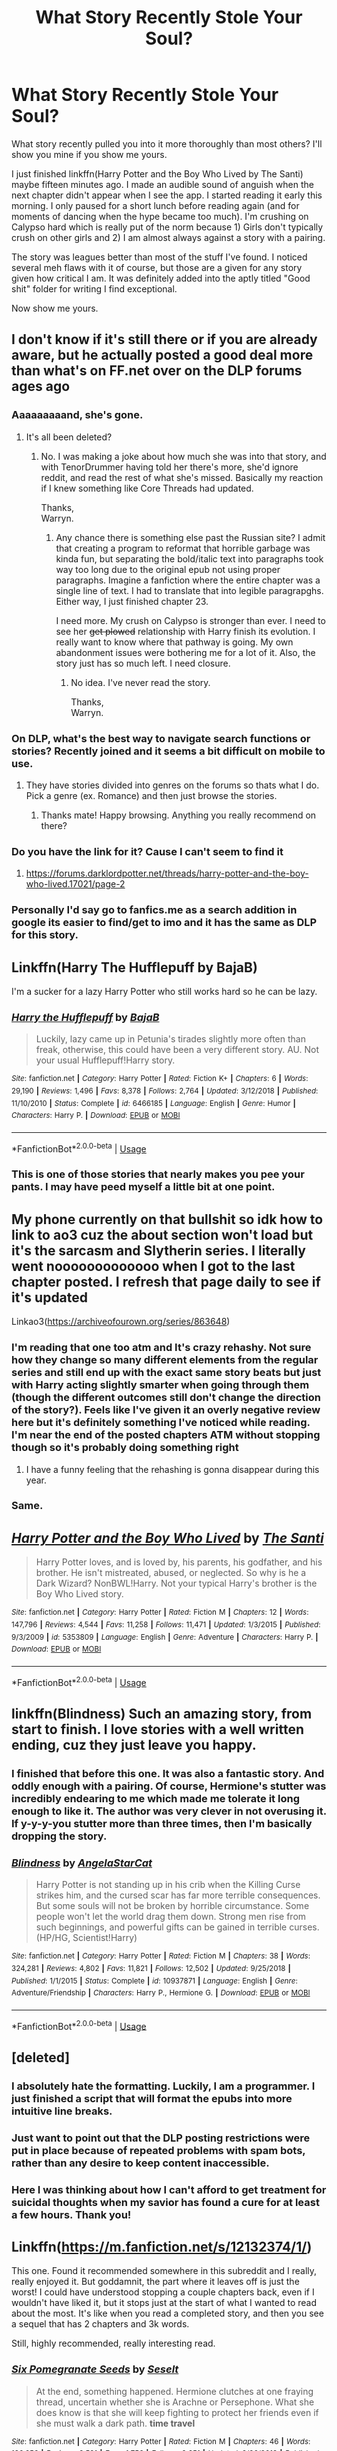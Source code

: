 #+TITLE: What Story Recently Stole Your Soul?

* What Story Recently Stole Your Soul?
:PROPERTIES:
:Author: RisingEarth
:Score: 23
:DateUnix: 1551387393.0
:DateShort: 2019-Mar-01
:FlairText: Request
:END:
What story recently pulled you into it more thoroughly than most others? I'll show you mine if you show me yours.

I just finished linkffn(Harry Potter and the Boy Who Lived by The Santi) maybe fifteen minutes ago. I made an audible sound of anguish when the next chapter didn't appear when I see the app. I started reading it early this morning. I only paused for a short lunch before reading again (and for moments of dancing when the hype became too much). I'm crushing on Calypso hard which is really put of the norm because 1) Girls don't typically crush on other girls and 2) I am almost always against a story with a pairing.

The story was leagues better than most of the stuff I've found. I noticed several meh flaws with it of course, but those are a given for any story given how critical I am. It was definitely added into the aptly titled "Good shit" folder for writing I find exceptional.

Now show me yours.


** I don't know if it's still there or if you are already aware, but he actually posted a good deal more than what's on FF.net over on the DLP forums ages ago
:PROPERTIES:
:Author: Tenordrummer
:Score: 16
:DateUnix: 1551390052.0
:DateShort: 2019-Mar-01
:END:

*** Aaaaaaaaand, she's gone.
:PROPERTIES:
:Author: Wassa110
:Score: 14
:DateUnix: 1551390860.0
:DateShort: 2019-Mar-01
:END:

**** It's all been deleted?
:PROPERTIES:
:Author: onlytoask
:Score: 2
:DateUnix: 1551399828.0
:DateShort: 2019-Mar-01
:END:

***** No. I was making a joke about how much she was into that story, and with TenorDrummer having told her there's more, she'd ignore reddit, and read the rest of what she's missed. Basically my reaction if I knew something like Core Threads had updated.

Thanks,\\
Warryn.
:PROPERTIES:
:Author: Wassa110
:Score: 13
:DateUnix: 1551403895.0
:DateShort: 2019-Mar-01
:END:

****** Any chance there is something else past the Russian site? I admit that creating a program to reformat that horrible garbage was kinda fun, but separating the bold/italic text into paragraphs took way too long due to the original epub not using proper paragraphs. Imagine a fanfiction where the entire chapter was a single line of text. I had to translate that into legible paragrapghs. Either way, I just finished chapter 23.

I need more. My crush on Calypso is stronger than ever. I need to see her +get plowed+ relationship with Harry finish its evolution. I really want to know where that pathway is going. My own abandonment issues were bothering me for a lot of it. Also, the story just has so much left. I need closure.
:PROPERTIES:
:Author: RisingEarth
:Score: 3
:DateUnix: 1551429696.0
:DateShort: 2019-Mar-01
:END:

******* No idea. I've never read the story.

Thanks,\\
Warryn.
:PROPERTIES:
:Author: Wassa110
:Score: -3
:DateUnix: 1551439702.0
:DateShort: 2019-Mar-01
:END:


*** On DLP, what's the best way to navigate search functions or stories? Recently joined and it seems a bit difficult on mobile to use.
:PROPERTIES:
:Author: jaddisin10
:Score: 3
:DateUnix: 1551394100.0
:DateShort: 2019-Mar-01
:END:

**** They have stories divided into genres on the forums so thats what I do. Pick a genre (ex. Romance) and then just browse the stories.
:PROPERTIES:
:Author: Spicey123
:Score: 3
:DateUnix: 1551397834.0
:DateShort: 2019-Mar-01
:END:

***** Thanks mate! Happy browsing. Anything you really recommend on there?
:PROPERTIES:
:Author: jaddisin10
:Score: 1
:DateUnix: 1551446513.0
:DateShort: 2019-Mar-01
:END:


*** Do you have the link for it? Cause I can't seem to find it
:PROPERTIES:
:Author: 0-0Danny0-0
:Score: 3
:DateUnix: 1551401613.0
:DateShort: 2019-Mar-01
:END:

**** [[https://forums.darklordpotter.net/threads/harry-potter-and-the-boy-who-lived.17021/page-2]]
:PROPERTIES:
:Author: Amarantexx
:Score: 1
:DateUnix: 1551507875.0
:DateShort: 2019-Mar-02
:END:


*** Personally I'd say go to fanfics.me as a search addition in google its easier to find/get to imo and it has the same as DLP for this story.
:PROPERTIES:
:Author: Garanar
:Score: -1
:DateUnix: 1551400295.0
:DateShort: 2019-Mar-01
:END:


** Linkffn(Harry The Hufflepuff by BajaB)

I'm a sucker for a lazy Harry Potter who still works hard so he can be lazy.
:PROPERTIES:
:Author: shinshikaizer
:Score: 8
:DateUnix: 1551397744.0
:DateShort: 2019-Mar-01
:END:

*** [[https://www.fanfiction.net/s/6466185/1/][*/Harry the Hufflepuff/*]] by [[https://www.fanfiction.net/u/943028/BajaB][/BajaB/]]

#+begin_quote
  Luckily, lazy came up in Petunia's tirades slightly more often than freak, otherwise, this could have been a very different story. AU. Not your usual Hufflepuff!Harry story.
#+end_quote

^{/Site/:} ^{fanfiction.net} ^{*|*} ^{/Category/:} ^{Harry} ^{Potter} ^{*|*} ^{/Rated/:} ^{Fiction} ^{K+} ^{*|*} ^{/Chapters/:} ^{6} ^{*|*} ^{/Words/:} ^{29,190} ^{*|*} ^{/Reviews/:} ^{1,496} ^{*|*} ^{/Favs/:} ^{8,378} ^{*|*} ^{/Follows/:} ^{2,764} ^{*|*} ^{/Updated/:} ^{3/12/2018} ^{*|*} ^{/Published/:} ^{11/10/2010} ^{*|*} ^{/Status/:} ^{Complete} ^{*|*} ^{/id/:} ^{6466185} ^{*|*} ^{/Language/:} ^{English} ^{*|*} ^{/Genre/:} ^{Humor} ^{*|*} ^{/Characters/:} ^{Harry} ^{P.} ^{*|*} ^{/Download/:} ^{[[http://www.ff2ebook.com/old/ffn-bot/index.php?id=6466185&source=ff&filetype=epub][EPUB]]} ^{or} ^{[[http://www.ff2ebook.com/old/ffn-bot/index.php?id=6466185&source=ff&filetype=mobi][MOBI]]}

--------------

*FanfictionBot*^{2.0.0-beta} | [[https://github.com/tusing/reddit-ffn-bot/wiki/Usage][Usage]]
:PROPERTIES:
:Author: FanfictionBot
:Score: 4
:DateUnix: 1551397807.0
:DateShort: 2019-Mar-01
:END:


*** This is one of those stories that nearly makes you pee your pants. I may have peed myself a little bit at one point.
:PROPERTIES:
:Author: aridnie
:Score: 3
:DateUnix: 1551403301.0
:DateShort: 2019-Mar-01
:END:


** My phone currently on that bullshit so idk how to link to ao3 cuz the about section won't load but it's the sarcasm and Slytherin series. I literally went nooooooooooooo when I got to the last chapter posted. I refresh that page daily to see if it's updated

Linkao3([[https://archiveofourown.org/series/863648]])
:PROPERTIES:
:Author: hijinks24
:Score: 6
:DateUnix: 1551389693.0
:DateShort: 2019-Mar-01
:END:

*** I'm reading that one too atm and It's crazy rehashy. Not sure how they change so many different elements from the regular series and still end up with the exact same story beats but just with Harry acting slightly smarter when going through them (though the different outcomes still don't change the direction of the story?). Feels like I've given it an overly negative review here but it's definitely something I've noticed while reading. I'm near the end of the posted chapters ATM without stopping though so it's probably doing something right
:PROPERTIES:
:Author: Turmoils
:Score: 2
:DateUnix: 1551429677.0
:DateShort: 2019-Mar-01
:END:

**** I have a funny feeling that the rehashing is gonna disappear during this year.
:PROPERTIES:
:Author: CommieCorv
:Score: 1
:DateUnix: 1551432878.0
:DateShort: 2019-Mar-01
:END:


*** Same.
:PROPERTIES:
:Author: Garanar
:Score: 1
:DateUnix: 1551400319.0
:DateShort: 2019-Mar-01
:END:


** [[https://www.fanfiction.net/s/5353809/1/][*/Harry Potter and the Boy Who Lived/*]] by [[https://www.fanfiction.net/u/1239654/The-Santi][/The Santi/]]

#+begin_quote
  Harry Potter loves, and is loved by, his parents, his godfather, and his brother. He isn't mistreated, abused, or neglected. So why is he a Dark Wizard? NonBWL!Harry. Not your typical Harry's brother is the Boy Who Lived story.
#+end_quote

^{/Site/:} ^{fanfiction.net} ^{*|*} ^{/Category/:} ^{Harry} ^{Potter} ^{*|*} ^{/Rated/:} ^{Fiction} ^{M} ^{*|*} ^{/Chapters/:} ^{12} ^{*|*} ^{/Words/:} ^{147,796} ^{*|*} ^{/Reviews/:} ^{4,544} ^{*|*} ^{/Favs/:} ^{11,258} ^{*|*} ^{/Follows/:} ^{11,471} ^{*|*} ^{/Updated/:} ^{1/3/2015} ^{*|*} ^{/Published/:} ^{9/3/2009} ^{*|*} ^{/id/:} ^{5353809} ^{*|*} ^{/Language/:} ^{English} ^{*|*} ^{/Genre/:} ^{Adventure} ^{*|*} ^{/Characters/:} ^{Harry} ^{P.} ^{*|*} ^{/Download/:} ^{[[http://www.ff2ebook.com/old/ffn-bot/index.php?id=5353809&source=ff&filetype=epub][EPUB]]} ^{or} ^{[[http://www.ff2ebook.com/old/ffn-bot/index.php?id=5353809&source=ff&filetype=mobi][MOBI]]}

--------------

*FanfictionBot*^{2.0.0-beta} | [[https://github.com/tusing/reddit-ffn-bot/wiki/Usage][Usage]]
:PROPERTIES:
:Author: FanfictionBot
:Score: 3
:DateUnix: 1551387401.0
:DateShort: 2019-Mar-01
:END:


** linkffn(Blindness) Such an amazing story, from start to finish. I love stories with a well written ending, cuz they just leave you happy.
:PROPERTIES:
:Author: jonnyo98
:Score: 3
:DateUnix: 1551410794.0
:DateShort: 2019-Mar-01
:END:

*** I finished that before this one. It was also a fantastic story. And oddly enough with a pairing. Of course, Hermione's stutter was incredibly endearing to me which made me tolerate it long enough to like it. The author was very clever in not overusing it. If y-y-y-you stutter more than three times, then I'm basically dropping the story.
:PROPERTIES:
:Author: RisingEarth
:Score: 2
:DateUnix: 1551412002.0
:DateShort: 2019-Mar-01
:END:


*** [[https://www.fanfiction.net/s/10937871/1/][*/Blindness/*]] by [[https://www.fanfiction.net/u/717542/AngelaStarCat][/AngelaStarCat/]]

#+begin_quote
  Harry Potter is not standing up in his crib when the Killing Curse strikes him, and the cursed scar has far more terrible consequences. But some souls will not be broken by horrible circumstance. Some people won't let the world drag them down. Strong men rise from such beginnings, and powerful gifts can be gained in terrible curses. (HP/HG, Scientist!Harry)
#+end_quote

^{/Site/:} ^{fanfiction.net} ^{*|*} ^{/Category/:} ^{Harry} ^{Potter} ^{*|*} ^{/Rated/:} ^{Fiction} ^{M} ^{*|*} ^{/Chapters/:} ^{38} ^{*|*} ^{/Words/:} ^{324,281} ^{*|*} ^{/Reviews/:} ^{4,802} ^{*|*} ^{/Favs/:} ^{11,821} ^{*|*} ^{/Follows/:} ^{12,502} ^{*|*} ^{/Updated/:} ^{9/25/2018} ^{*|*} ^{/Published/:} ^{1/1/2015} ^{*|*} ^{/Status/:} ^{Complete} ^{*|*} ^{/id/:} ^{10937871} ^{*|*} ^{/Language/:} ^{English} ^{*|*} ^{/Genre/:} ^{Adventure/Friendship} ^{*|*} ^{/Characters/:} ^{Harry} ^{P.,} ^{Hermione} ^{G.} ^{*|*} ^{/Download/:} ^{[[http://www.ff2ebook.com/old/ffn-bot/index.php?id=10937871&source=ff&filetype=epub][EPUB]]} ^{or} ^{[[http://www.ff2ebook.com/old/ffn-bot/index.php?id=10937871&source=ff&filetype=mobi][MOBI]]}

--------------

*FanfictionBot*^{2.0.0-beta} | [[https://github.com/tusing/reddit-ffn-bot/wiki/Usage][Usage]]
:PROPERTIES:
:Author: FanfictionBot
:Score: 1
:DateUnix: 1551410803.0
:DateShort: 2019-Mar-01
:END:


** [deleted]
:PROPERTIES:
:Score: 7
:DateUnix: 1551390828.0
:DateShort: 2019-Mar-01
:END:

*** I absolutely hate the formatting. Luckily, I am a programmer. I just finished a script that will format the epubs into more intuitive line breaks.
:PROPERTIES:
:Author: RisingEarth
:Score: 5
:DateUnix: 1551396292.0
:DateShort: 2019-Mar-01
:END:


*** Just want to point out that the DLP posting restrictions were put in place because of repeated problems with spam bots, rather than any desire to keep content inaccessible.
:PROPERTIES:
:Author: T0lias
:Score: 2
:DateUnix: 1551429151.0
:DateShort: 2019-Mar-01
:END:


*** Here I was thinking about how I can't afford to get treatment for suicidal thoughts when my savior has found a cure for at least a few hours. Thank you!
:PROPERTIES:
:Author: RisingEarth
:Score: 2
:DateUnix: 1551391042.0
:DateShort: 2019-Mar-01
:END:


** Linkffn([[https://m.fanfiction.net/s/12132374/1/]])

This one. Found it recommended somewhere in this subreddit and I really, really enjoyed it. But goddamnit, the part where it leaves off is just the worst! I could have understood stopping a couple chapters back, even if I wouldn't have liked it, but it stops just at the start of what I wanted to read about the most. It's like when you read a completed story, and then you see a sequel that has 2 chapters and 3k words.

Still, highly recommended, really interesting read.
:PROPERTIES:
:Author: Misdreamer
:Score: 4
:DateUnix: 1551399039.0
:DateShort: 2019-Mar-01
:END:

*** [[https://www.fanfiction.net/s/12132374/1/][*/Six Pomegranate Seeds/*]] by [[https://www.fanfiction.net/u/981377/Seselt][/Seselt/]]

#+begin_quote
  At the end, something happened. Hermione clutches at one fraying thread, uncertain whether she is Arachne or Persephone. What she does know is that she will keep fighting to protect her friends even if she must walk a dark path. *time travel*
#+end_quote

^{/Site/:} ^{fanfiction.net} ^{*|*} ^{/Category/:} ^{Harry} ^{Potter} ^{*|*} ^{/Rated/:} ^{Fiction} ^{M} ^{*|*} ^{/Chapters/:} ^{46} ^{*|*} ^{/Words/:} ^{186,656} ^{*|*} ^{/Reviews/:} ^{2,521} ^{*|*} ^{/Favs/:} ^{1,756} ^{*|*} ^{/Follows/:} ^{2,251} ^{*|*} ^{/Updated/:} ^{9/26/2018} ^{*|*} ^{/Published/:} ^{9/3/2016} ^{*|*} ^{/Status/:} ^{Complete} ^{*|*} ^{/id/:} ^{12132374} ^{*|*} ^{/Language/:} ^{English} ^{*|*} ^{/Genre/:} ^{Supernatural/Adventure} ^{*|*} ^{/Characters/:} ^{Hermione} ^{G.,} ^{Draco} ^{M.,} ^{Severus} ^{S.,} ^{Marcus} ^{F.} ^{*|*} ^{/Download/:} ^{[[http://www.ff2ebook.com/old/ffn-bot/index.php?id=12132374&source=ff&filetype=epub][EPUB]]} ^{or} ^{[[http://www.ff2ebook.com/old/ffn-bot/index.php?id=12132374&source=ff&filetype=mobi][MOBI]]}

--------------

*FanfictionBot*^{2.0.0-beta} | [[https://github.com/tusing/reddit-ffn-bot/wiki/Usage][Usage]]
:PROPERTIES:
:Author: FanfictionBot
:Score: 0
:DateUnix: 1551399055.0
:DateShort: 2019-Mar-01
:END:


** Linkffn(The Girl Who Loved by Darth Drafter) and its sequel linkffn(Violence Inherent in the System by Darth Drafter)

I read it years ago, so I binge read it again a couple days ago because I loved it so much, and now I've got no other fics remotely like it to read.
:PROPERTIES:
:Author: Brynjolf-of-Riften
:Score: 2
:DateUnix: 1551405756.0
:DateShort: 2019-Mar-01
:END:

*** help! help! I'm being repressed
:PROPERTIES:
:Author: fuanonemus
:Score: 4
:DateUnix: 1551434206.0
:DateShort: 2019-Mar-01
:END:

**** ?
:PROPERTIES:
:Author: Brynjolf-of-Riften
:Score: 1
:DateUnix: 1551461435.0
:DateShort: 2019-Mar-01
:END:

***** [deleted]
:PROPERTIES:
:Score: 1
:DateUnix: 1551468651.0
:DateShort: 2019-Mar-01
:END:

****** I know, I was just curious as to why you referenced it.
:PROPERTIES:
:Author: Brynjolf-of-Riften
:Score: 1
:DateUnix: 1551471832.0
:DateShort: 2019-Mar-01
:END:

******* the name of the second fic is Violence Inherent in the System which is Monty Python reference from the same scene
:PROPERTIES:
:Author: fuanonemus
:Score: 2
:DateUnix: 1551477798.0
:DateShort: 2019-Mar-02
:END:

******** Ah, I see. I really need to go watch all the Monty Python I can find again. It's been almost a decade since I last watched any of it.
:PROPERTIES:
:Author: Brynjolf-of-Riften
:Score: 1
:DateUnix: 1551478173.0
:DateShort: 2019-Mar-02
:END:


*** Among my favorite stories. I've recently finished re-reading the first, and recently started re-reading the sequel.
:PROPERTIES:
:Author: steve_wheeler
:Score: 2
:DateUnix: 1551489412.0
:DateShort: 2019-Mar-02
:END:

**** Rereading it has inspired me to try to write my own Sailor Moon + Harry Potter story with Harry x Minako.

Plotting it out is making me respect Darth Drafter more and more with all he had to go through to get the world to mesh just right.
:PROPERTIES:
:Author: Brynjolf-of-Riften
:Score: 1
:DateUnix: 1551489573.0
:DateShort: 2019-Mar-02
:END:


*** [[https://www.fanfiction.net/s/5353683/1/][*/The Girl Who Loved/*]] by [[https://www.fanfiction.net/u/1933697/Darth-Drafter][/Darth Drafter/]]

#+begin_quote
  Sirius is dead. The Headmaster reveals to Harry what he believes the power Voldemort knows not is supposed to be. Not just 'love' but a specific kind of love. Harry disagrees. He reacts with an 8 timezone apparition to the Pools of Sorrow in China. Multicross of HP, SM and Ranma 1/2. Harry/Usagi SailorMoon
#+end_quote

^{/Site/:} ^{fanfiction.net} ^{*|*} ^{/Category/:} ^{Sailor} ^{Moon} ^{+} ^{Harry} ^{Potter} ^{Crossover} ^{*|*} ^{/Rated/:} ^{Fiction} ^{M} ^{*|*} ^{/Chapters/:} ^{18} ^{*|*} ^{/Words/:} ^{152,525} ^{*|*} ^{/Reviews/:} ^{338} ^{*|*} ^{/Favs/:} ^{1,351} ^{*|*} ^{/Follows/:} ^{539} ^{*|*} ^{/Updated/:} ^{12/28/2009} ^{*|*} ^{/Published/:} ^{9/3/2009} ^{*|*} ^{/Status/:} ^{Complete} ^{*|*} ^{/id/:} ^{5353683} ^{*|*} ^{/Language/:} ^{English} ^{*|*} ^{/Genre/:} ^{Humor/Adventure} ^{*|*} ^{/Characters/:} ^{Usagi} ^{T./Serena/Bunny/Sailor} ^{Moon,} ^{Harry} ^{P.} ^{*|*} ^{/Download/:} ^{[[http://www.ff2ebook.com/old/ffn-bot/index.php?id=5353683&source=ff&filetype=epub][EPUB]]} ^{or} ^{[[http://www.ff2ebook.com/old/ffn-bot/index.php?id=5353683&source=ff&filetype=mobi][MOBI]]}

--------------

[[https://www.fanfiction.net/s/5619147/1/][*/Violence Inherent in the System/*]] by [[https://www.fanfiction.net/u/1933697/Darth-Drafter][/Darth Drafter/]]

#+begin_quote
  Sequel to The Girl Who Loved. Please read that one first. Harry returns to Hogwarts for his sixth year with his Intended at his side. Did I mention that she's the Crown Princess of the Moon Kingdom? Or that she's dead? HP/Ranma.5/SailorMoon multicross
#+end_quote

^{/Site/:} ^{fanfiction.net} ^{*|*} ^{/Category/:} ^{Sailor} ^{Moon} ^{+} ^{Harry} ^{Potter} ^{Crossover} ^{*|*} ^{/Rated/:} ^{Fiction} ^{M} ^{*|*} ^{/Chapters/:} ^{22} ^{*|*} ^{/Words/:} ^{248,810} ^{*|*} ^{/Reviews/:} ^{576} ^{*|*} ^{/Favs/:} ^{1,056} ^{*|*} ^{/Follows/:} ^{609} ^{*|*} ^{/Updated/:} ^{6/27/2011} ^{*|*} ^{/Published/:} ^{12/28/2009} ^{*|*} ^{/Status/:} ^{Complete} ^{*|*} ^{/id/:} ^{5619147} ^{*|*} ^{/Language/:} ^{English} ^{*|*} ^{/Genre/:} ^{Humor/Adventure} ^{*|*} ^{/Characters/:} ^{Usagi} ^{T./Serena/Bunny/Sailor} ^{Moon,} ^{Harry} ^{P.} ^{*|*} ^{/Download/:} ^{[[http://www.ff2ebook.com/old/ffn-bot/index.php?id=5619147&source=ff&filetype=epub][EPUB]]} ^{or} ^{[[http://www.ff2ebook.com/old/ffn-bot/index.php?id=5619147&source=ff&filetype=mobi][MOBI]]}

--------------

*FanfictionBot*^{2.0.0-beta} | [[https://github.com/tusing/reddit-ffn-bot/wiki/Usage][Usage]]
:PROPERTIES:
:Author: FanfictionBot
:Score: 1
:DateUnix: 1551405776.0
:DateShort: 2019-Mar-01
:END:


** [[https://archiveofourown.org/works/5418194/chapters/13541362#workskin][The Boys of Crowhill]]

It feels very much like J.K's writing and is everything I wished Stealing Harry should've been.
:PROPERTIES:
:Score: 2
:DateUnix: 1551545583.0
:DateShort: 2019-Mar-02
:END:


** Originally found this story mentioned on a couple threads but was never able to find it. Author deleted it for some reason. Some kind soul managed to repost it though.

Hands down some of the best world building, history, and characters in FF. Out of the night.

[[https://m.fanfiction.net/s/12723942/1/]]

Edit: forgot to mention it's unfinished!
:PROPERTIES:
:Author: jaddisin10
:Score: 1
:DateUnix: 1551394493.0
:DateShort: 2019-Mar-01
:END:

*** Only ignorants don't read stories that don't have an ending.
:PROPERTIES:
:Author: RisingEarth
:Score: 1
:DateUnix: 1551483144.0
:DateShort: 2019-Mar-02
:END:


** This one! I just found it, and it's sooo good!

[[https://www.fanfiction.net/s/13126835/1/The-Slytherin-Heart][The Slytherin Heart]] by [[https://www.fanfiction.net/u/6097611/Farbautidottir][Farbautidottir]]

Wilhelmina Gamp had no plans to one day become the grandmother of Gellert Grindelwald, but a Slytherin heart has a way of getting what it wants. Set against the political backdrop of revolutionary France and its wizarding backlash, it's a tale of ambition, cunning, pride, and above all love. This is the untold story of the strange events surrounding the 1792 Triwizard Tournament.
:PROPERTIES:
:Author: jade_eyed_angel
:Score: 1
:DateUnix: 1551416877.0
:DateShort: 2019-Mar-01
:END:


** I'd say Linkffn(Luna Lovegood and the Dark Lord's Diary) particularly at chapter 62.

And, though it could use a retype (the author freely admits their first language isn't English), Linkffn(Psychosis by SnowWhiteOwl). Just... Jesus.

I'm admittedly a sucker for having a good character just be dragged through hell on the latter story. (Blame the original Grimm's Fairytales for that one)
:PROPERTIES:
:Author: Twinborne
:Score: 1
:DateUnix: 1551425284.0
:DateShort: 2019-Mar-01
:END:

*** [[https://www.fanfiction.net/s/12407442/1/][*/Luna Lovegood and the Dark Lord's Diary/*]] by [[https://www.fanfiction.net/u/6415261/The-madness-in-me][/The madness in me/]]

#+begin_quote
  Tom Riddle's plans fall through when Ginny Weasley loses his diary shortly after starting her first year and it is found by one Luna Lovegood. A series of bizarre conversations follow. Luna? - Yes Tom? - I've been giving this a lot of thought...and I believe you may be insane. (Not crack. I repeat, not crack ! Plot takes a few chapters to appear but it's there)
#+end_quote

^{/Site/:} ^{fanfiction.net} ^{*|*} ^{/Category/:} ^{Harry} ^{Potter} ^{*|*} ^{/Rated/:} ^{Fiction} ^{K} ^{*|*} ^{/Chapters/:} ^{98} ^{*|*} ^{/Words/:} ^{70,019} ^{*|*} ^{/Reviews/:} ^{3,570} ^{*|*} ^{/Favs/:} ^{2,589} ^{*|*} ^{/Follows/:} ^{3,044} ^{*|*} ^{/Updated/:} ^{2/24} ^{*|*} ^{/Published/:} ^{3/16/2017} ^{*|*} ^{/id/:} ^{12407442} ^{*|*} ^{/Language/:} ^{English} ^{*|*} ^{/Genre/:} ^{Humor} ^{*|*} ^{/Characters/:} ^{Luna} ^{L.,} ^{Tom} ^{R.} ^{Jr.} ^{*|*} ^{/Download/:} ^{[[http://www.ff2ebook.com/old/ffn-bot/index.php?id=12407442&source=ff&filetype=epub][EPUB]]} ^{or} ^{[[http://www.ff2ebook.com/old/ffn-bot/index.php?id=12407442&source=ff&filetype=mobi][MOBI]]}

--------------

[[https://www.fanfiction.net/s/9040382/1/][*/Psychosis/*]] by [[https://www.fanfiction.net/u/4480764/SnowWhiteOwl][/SnowWhiteOwl/]]

#+begin_quote
  When Harry was hit by the killing curse, a horcrux was created. In this story, Harry is affected by the piece of Voldemort's soul inside his head in a more noticable way than in the books. Muggles, not knowing any better, decide he must be mentally ill. What effects might the treatment on a psychiatric ward have for the boy-who-lived and the wizarding world?
#+end_quote

^{/Site/:} ^{fanfiction.net} ^{*|*} ^{/Category/:} ^{Harry} ^{Potter} ^{*|*} ^{/Rated/:} ^{Fiction} ^{T} ^{*|*} ^{/Chapters/:} ^{40} ^{*|*} ^{/Words/:} ^{237,477} ^{*|*} ^{/Reviews/:} ^{917} ^{*|*} ^{/Favs/:} ^{1,144} ^{*|*} ^{/Follows/:} ^{945} ^{*|*} ^{/Updated/:} ^{12/21/2013} ^{*|*} ^{/Published/:} ^{2/23/2013} ^{*|*} ^{/Status/:} ^{Complete} ^{*|*} ^{/id/:} ^{9040382} ^{*|*} ^{/Language/:} ^{English} ^{*|*} ^{/Genre/:} ^{Hurt/Comfort/Drama} ^{*|*} ^{/Characters/:} ^{Harry} ^{P.,} ^{Severus} ^{S.} ^{*|*} ^{/Download/:} ^{[[http://www.ff2ebook.com/old/ffn-bot/index.php?id=9040382&source=ff&filetype=epub][EPUB]]} ^{or} ^{[[http://www.ff2ebook.com/old/ffn-bot/index.php?id=9040382&source=ff&filetype=mobi][MOBI]]}

--------------

*FanfictionBot*^{2.0.0-beta} | [[https://github.com/tusing/reddit-ffn-bot/wiki/Usage][Usage]]
:PROPERTIES:
:Author: FanfictionBot
:Score: 1
:DateUnix: 1551425317.0
:DateShort: 2019-Mar-01
:END:


** Recently read linkffn(The Truth Between Wands and Zee) and its sequels nonstop. It's not perfect but then again, I did like watching the World War Z movie and reading the book so that played a big role in getting me very interested in this fanfic.
:PROPERTIES:
:Author: Termsndconditions
:Score: 1
:DateUnix: 1551443896.0
:DateShort: 2019-Mar-01
:END:

*** [[https://www.fanfiction.net/s/12338530/1/][*/The Truth Between Wands and Zee/*]] by [[https://www.fanfiction.net/u/6908263/DOShae][/DOShae/]]

#+begin_quote
  The war between humans and zombies rages even after five years. Military efforts to repel the hordes of undead prove less than entirely effective. A team of military medical specialists are brought together to try and find a solution. They are joined, however, by some unexpected participants. The survival of humanity rests in what emerges from the meetings. (First Tale)
#+end_quote

^{/Site/:} ^{fanfiction.net} ^{*|*} ^{/Category/:} ^{Harry} ^{Potter} ^{+} ^{World} ^{War} ^{Z} ^{Crossover} ^{*|*} ^{/Rated/:} ^{Fiction} ^{T} ^{*|*} ^{/Chapters/:} ^{6} ^{*|*} ^{/Words/:} ^{35,849} ^{*|*} ^{/Reviews/:} ^{7} ^{*|*} ^{/Favs/:} ^{20} ^{*|*} ^{/Follows/:} ^{12} ^{*|*} ^{/Published/:} ^{1/26/2017} ^{*|*} ^{/Status/:} ^{Complete} ^{*|*} ^{/id/:} ^{12338530} ^{*|*} ^{/Language/:} ^{English} ^{*|*} ^{/Genre/:} ^{Adventure/Horror} ^{*|*} ^{/Characters/:} ^{Harry} ^{P.,} ^{Ron} ^{W.,} ^{Dean} ^{T.,} ^{Padma} ^{P.} ^{*|*} ^{/Download/:} ^{[[http://www.ff2ebook.com/old/ffn-bot/index.php?id=12338530&source=ff&filetype=epub][EPUB]]} ^{or} ^{[[http://www.ff2ebook.com/old/ffn-bot/index.php?id=12338530&source=ff&filetype=mobi][MOBI]]}

--------------

*FanfictionBot*^{2.0.0-beta} | [[https://github.com/tusing/reddit-ffn-bot/wiki/Usage][Usage]]
:PROPERTIES:
:Author: FanfictionBot
:Score: 1
:DateUnix: 1551443918.0
:DateShort: 2019-Mar-01
:END:


*** Sequels? There's only 6 chapters. :( I'm hooked on what I've read so far. Is there some other site that had more of it?

Edit: never mind, I found the other stories. The stories are not tagged as complete but I guess they are. I've seen two other stories on the author's story list
:PROPERTIES:
:Author: jjgoto
:Score: 1
:DateUnix: 1551524740.0
:DateShort: 2019-Mar-02
:END:


** My latest was [[https://forums.spacebattles.com/threads/they-said-i-could-be-anything-jumpchain-si.702859/][They Said I Could Be Anything]]'s beginning (the HP arc) ~28k words

--------------

It's light hearted, cracky and without tension... was completed when I started reading it (it's a jumpchain, so only the HP arc is/Was completed but /'MC transitioned to next universe'/ is an acceptable ending to me).

I also enjoy OP-MC stuff, /'cause escapism!/ so it was right up my alley especially when the cast go /uuh, what?/ as reactions go.

--------------

It and [[https://www.fanfiction.net/s/10727911/1/Black-Sky][Black Sky]] are the two fictions I feel like recommending from time to time.... but I don't expect this one to stay '/cool/' in my mind for long.
:PROPERTIES:
:Author: Erska
:Score: 1
:DateUnix: 1551452747.0
:DateShort: 2019-Mar-01
:END:


** [deleted]
:PROPERTIES:
:Score: 1
:DateUnix: 1551489376.0
:DateShort: 2019-Mar-02
:END:

*** [[https://www.fanfiction.net/s/12627473/1/][*/The Half-Blood Romantic/*]] by [[https://www.fanfiction.net/u/2303164/Sophprosyne][/Sophprosyne/]]

#+begin_quote
  There's nobody like her. She's smart, beautiful, and witty. Unfortunately for Harry, she's also engaged. When Fleur Delacour returns to Hogwarts to help prepare for the war against Voldemort, Harry has to manage an uneasy balance between the demands of the war and the demands of the heart. Harry/Fleur during HBP.
#+end_quote

^{/Site/:} ^{fanfiction.net} ^{*|*} ^{/Category/:} ^{Harry} ^{Potter} ^{*|*} ^{/Rated/:} ^{Fiction} ^{M} ^{*|*} ^{/Chapters/:} ^{13} ^{*|*} ^{/Words/:} ^{134,375} ^{*|*} ^{/Reviews/:} ^{1,045} ^{*|*} ^{/Favs/:} ^{2,345} ^{*|*} ^{/Follows/:} ^{3,333} ^{*|*} ^{/Updated/:} ^{2/8} ^{*|*} ^{/Published/:} ^{8/24/2017} ^{*|*} ^{/id/:} ^{12627473} ^{*|*} ^{/Language/:} ^{English} ^{*|*} ^{/Genre/:} ^{Romance/Drama} ^{*|*} ^{/Characters/:} ^{<Harry} ^{P.,} ^{Fleur} ^{D.>} ^{*|*} ^{/Download/:} ^{[[http://www.ff2ebook.com/old/ffn-bot/index.php?id=12627473&source=ff&filetype=epub][EPUB]]} ^{or} ^{[[http://www.ff2ebook.com/old/ffn-bot/index.php?id=12627473&source=ff&filetype=mobi][MOBI]]}

--------------

*FanfictionBot*^{2.0.0-beta} | [[https://github.com/tusing/reddit-ffn-bot/wiki/Usage][Usage]]
:PROPERTIES:
:Author: FanfictionBot
:Score: 1
:DateUnix: 1551489395.0
:DateShort: 2019-Mar-02
:END:


** The Fallout by Everythursday is an amazing mature Dramione.

It's written as there was a long term war between the Order and the Deatheaters. The character development is insanely good. I actually read it all over again after I finished.
:PROPERTIES:
:Score: 1
:DateUnix: 1551396758.0
:DateShort: 2019-Mar-01
:END:
